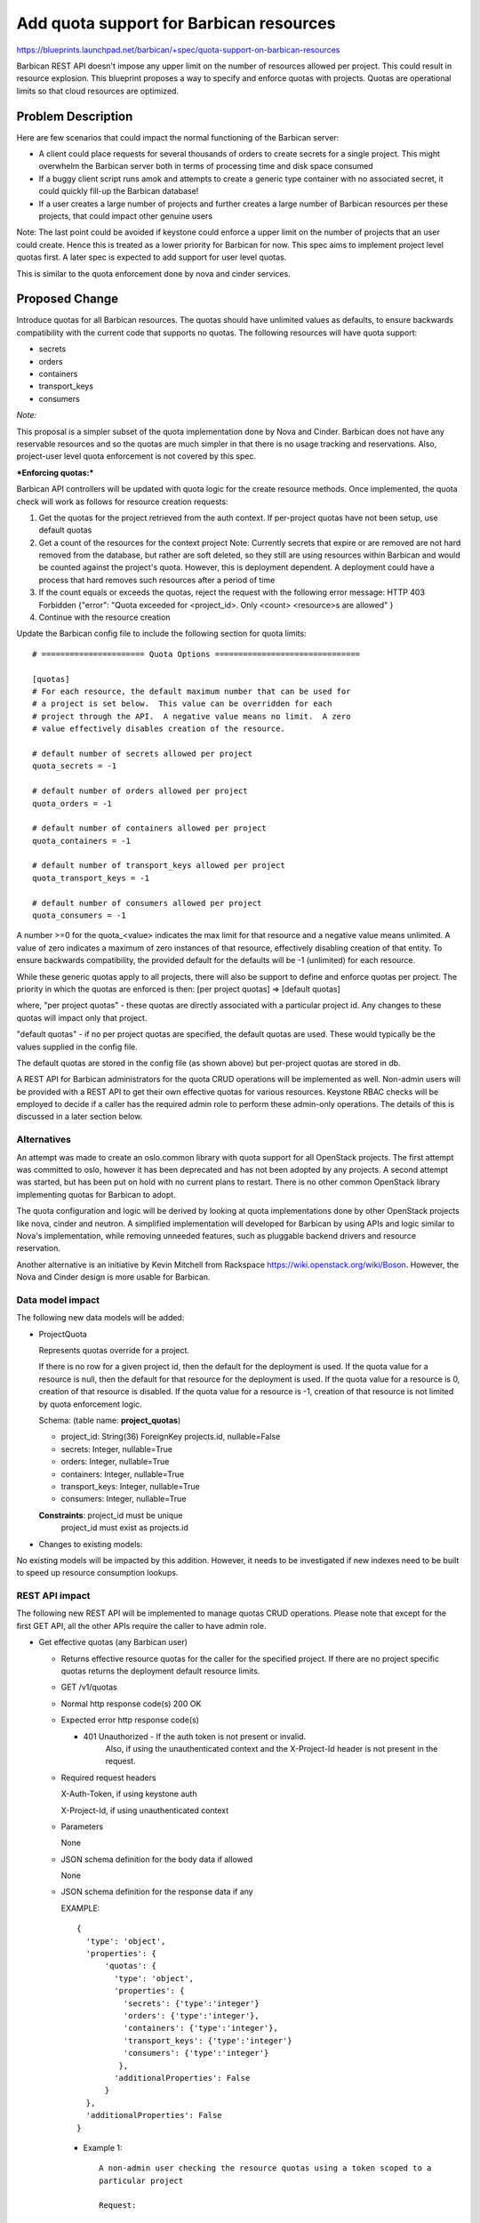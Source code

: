 ..
 This work is licensed under a Creative Commons Attribution 3.0 Unported
 License.

 http://creativecommons.org/licenses/by/3.0/legalcode

==========================================
Add quota support for Barbican resources
==========================================

https://blueprints.launchpad.net/barbican/+spec/quota-support-on-barbican-resources

Barbican REST API doesn't impose any upper limit on the number of resources
allowed per project. This could result in resource explosion. This blueprint
proposes a way to specify and enforce quotas with projects. Quotas are
operational limits so that cloud resources are optimized.


Problem Description
===================

Here are few scenarios that could impact the normal functioning of the
Barbican server:

* A client could place requests for several thousands of orders to create
  secrets for a single project. This might overwhelm the Barbican server
  both in terms of processing time and disk space consumed

* If a buggy client script runs amok and attempts to create a generic
  type container with no associated secret, it could quickly fill-up
  the Barbican database!

* If a user creates a large number of projects and further creates a
  large number of Barbican resources per these projects, that could
  impact other genuine users

Note: The last point could be avoided if keystone could enforce a
upper limit on the number of projects that an user could create. Hence
this is treated as a lower priority for Barbican for now. This spec
aims to implement project level quotas first. A later spec is expected
to add support for user level quotas.

This is similar to the quota enforcement done by nova and cinder
services.


Proposed Change
===============

Introduce quotas for all Barbican resources. The quotas should have
unlimited values as defaults, to ensure backwards compatibility with
the current code that supports no quotas. The following resources will
have quota support:

* secrets
* orders
* containers
* transport_keys
* consumers

*Note:*

This proposal is a simpler subset of the quota implementation done
by Nova and Cinder. Barbican does not have any reservable resources
and so the quotas are much simpler in that there is no usage tracking and
reservations. Also, project-user level quota enforcement is not covered
by this spec.

***Enforcing quotas:***

Barbican API controllers will be updated with quota logic for the
create resource methods. Once implemented, the quota check will work
as follows for resource creation requests:

1. Get the quotas for the project retrieved from the auth context.
   If per-project quotas have not been setup, use default quotas
2. Get a count of the resources for the context project
   Note: Currently secrets that expire or are removed are not hard removed
   from the database, but rather are soft deleted, so they still are using
   resources within Barbican and would be counted against the project's
   quota. However, this is deployment dependent. A deployment could have a
   process that hard removes such resources after a period of time
3. If the count equals or exceeds the quotas, reject the request with
   the following error message:
   HTTP 403 Forbidden
   {"error": "Quota exceeded for <project_id>. Only <count> <resource>s
   are allowed"
   }
4. Continue with the resource creation


Update the Barbican config file to include the following section for
quota limits:

::

    # ====================== Quota Options ===============================

    [quotas]
    # For each resource, the default maximum number that can be used for
    # a project is set below.  This value can be overridden for each
    # project through the API.  A negative value means no limit.  A zero
    # value effectively disables creation of the resource.

    # default number of secrets allowed per project
    quota_secrets = -1

    # default number of orders allowed per project
    quota_orders = -1

    # default number of containers allowed per project
    quota_containers = -1

    # default number of transport_keys allowed per project
    quota_transport_keys = -1

    # default number of consumers allowed per project
    quota_consumers = -1


A number >=0 for the quota_<value> indicates the max
limit for that resource and a negative value means unlimited.  A value
of zero indicates a maximum of zero instances of that resource, effectively
disabling creation of that entity.  To ensure backwards compatibility, the
provided default for the defaults will be -1 (unlimited) for each resource.

While these generic quotas apply to all projects, there will
also be support to define and enforce quotas per project.
The priority in which the quotas are enforced is then:
[per project quotas] => [default quotas]

where,
"per project quotas" - these quotas are directly associated with a particular
project id. Any changes to these quotas will impact only that project.

"default quotas" - if no per project quotas are specified, the
default quotas are used. These would typically be the values supplied in the
config file.

The default quotas are stored in the config file (as shown above) but
per-project quotas are stored in db.

A REST API for Barbican administrators for the quota CRUD operations will be
implemented as well. Non-admin users will be provided with a REST API to get
their own effective quotas for various resources. Keystone RBAC checks will
be employed to decide if a caller has the required admin role to perform
these admin-only operations. The details of this is discussed in a later
section below.


Alternatives
------------

An attempt was made to create an oslo.common library with quota support
for all OpenStack projects.  The first attempt was committed to oslo, however
it has been deprecated and has not been adopted by any projects.  A second
attempt was started, but has been put on hold with no current plans to restart.
There is no other common OpenStack library implementing quotas for Barbican
to adopt.

The quota configuration and logic will be derived by looking at quota
implementations done by other OpenStack projects like nova, cinder
and neutron.  A simplified implementation will developed for Barbican by
using APIs and logic similar to Nova's implementation, while removing unneeded
features, such as pluggable backend drivers and resource reservation.

Another alternative is an initiative by Kevin Mitchell from Rackspace
https://wiki.openstack.org/wiki/Boson. However, the Nova and Cinder design
is more usable for Barbican.


Data model impact
-----------------

The following new data models will be added:

* ProjectQuota

  Represents quotas override for a project.

  If there is no row for a given project id, then the
  default for the deployment is used.  If the quota value for a resource
  is null, then the default for that resource for the deployment is used.
  If the quota value for a resource is 0, creation of that resource is
  disabled.  If the quota value for a resource is -1, creation of that
  resource is not limited by quota enforcement logic.

  Schema: (table name: **project_quotas**)

  * project_id:     String(36) ForeignKey projects.id, nullable=False
  * secrets:        Integer, nullable=True
  * orders:         Integer, nullable=True
  * containers:     Integer, nullable=True
  * transport_keys: Integer, nullable=True
  * consumers:      Integer, nullable=True

  **Constraints**: project_id must be unique
                   project_id must exist as projects.id


* Changes to existing models:

No existing models will be impacted by this addition. However, it needs
to be investigated if new indexes need to be built to speed up resource
consumption lookups.


REST API impact
---------------

The following new REST API will be implemented to manage quotas CRUD
operations. Please note that except for the first GET API, all the
other APIs require the caller to have admin role.

* Get effective quotas (any Barbican user)

  * Returns effective resource quotas for the caller for the specified
    project. If there are no project specific quotas returns the
    deployment default resource limits.

  * GET /v1/quotas

  * Normal http response code(s)
    200 OK

  * Expected error http response code(s)

    * 401 Unauthorized - If the auth token is not present or invalid.
                         Also, if using the unauthenticated context and
                         the X-Project-Id header is not present in the request.

  * Required request headers

    X-Auth-Token, if using keystone auth

    X-Project-Id, if using unauthenticated context

  * Parameters

    None

  * JSON schema definition for the body data if allowed

    None

  * JSON schema definition for the response data if any

    EXAMPLE::

        {
          'type': 'object',
          'properties': {
              'quotas': {
                'type': 'object',
                'properties': {
                  'secrets': {'type':'integer'}
                  'orders': {'type':'integer'},
                  'containers': {'type':'integer'},
                  'transport_keys': {'type':'integer'}
                  'consumers': {'type':'integer'}
                 },
                'additionalProperties': False
              }
          },
          'additionalProperties': False
        }

    * Example 1::

        A non-admin user checking the resource quotas using a token scoped to a
        particular project

        Request:

          GET /v1/quotas

          X-Auth-Token:<token>

        Response:

          200 OK

          Content-Type: application/json

          {
            "quotas": {
              "secrets": 10,
              "orders": 20,
              "containers": 10,
              "transport_keys": 10,
              "consumers": -1
            }
          }

* List all project quotas (admin only)

  * Lists all configured project level resource quotas across all users for all
    projects. If a project does not have project specific quotas configured,
    that project is not included in the returned list.
    If there are only project specific quotas for a subset of resources
    for a project, this call will return null for those resources without a
    configured value in that project. The returned list will be sorted
    by create date, and support standard limit/offset paging.

  * GET /v1/project-quotas?limit=x&offset=y (Admin only)

  * Normal http response code(s)
    200 OK

  * Expected error http response code(s)

    * 401 Unauthorized - If the auth token is not present or invalid.
                         Also, if using the unauthenticated context and
                         the X-Project-Id header is not present in the request.

  * Required request headers

    X-Auth-Token, if using keystone auth

  * Parameters

    limit(optional), integer, maximum number of records retrieved
    offset(optional), integer, number of records to skip

  * JSON schema definition for the body data if allowed

    None

  * JSON schema definition for the response data if any


    EXAMPLE::

        {
          'type': 'object',
          'properties': {
              'project_quotas': {
                'type': 'array'
                'items': {
                  'type': 'object',
                  'properties': {
                     'project_id': {'type':'string'},
                     'project_quotas': {
                          'type':'object',
                          'properties': {
                             'secrets': {'type': 'integer'},
                             'orders': {'type': 'integer'},
                             'containers': {'type': 'integer'},
                             'transport_keys': {'type': 'integer'},
                             'consumers': {'type': 'integer'}
                          }
                     }
                   }
                 }
                }
             },
          'additionalProperties': False
        }

    * Example 1::

        An admin user listing all the project quotas

        Request:

          GET /v1/project-quotas

          X-Auth-Token:<token>

        Response:

          200 OK

          Content-Type: application/json

          {
            "project_quotas": [
              {
                "project_id": "1234",
                "project_quotas": {
                     "secrets": 2000,
                     "orders": 0,
                     "containers": -1,
                     "transport_keys": 100,
                     "consumers": null
                 }
              },
              {
                "project_id": "5678",
                "project_quotas": {
                     "secrets": 200,
                     "orders": 100,
                     "containers": -1,
                     "transport_keys": 0,
                     "consumers": null
                 }
              },
            ]
          }


* Get quotas for a specific project (admin only)

  * Returns a set of configured resource quotas for the specified project.
    If no project specific quota values have been configured (or if the
    project does not exist), the API responds with Not Found.  If there are
    only project specific quotas for a subset of resources for a project, this
    call will return null for those resources without a configured value in
    that project.

  * GET /v1/project-quotas/{project_id}

  * Normal http response code(s)
    200 OK

  * Expected error http response code(s)

    * 401 Unauthorized - If the auth token is not present or invalid.
                         Also, if using the unauthenticated context and
                         the X-Project-Id header is not present in the request.
    * 404 Not Found - If there are no project quota settings to delete
                      for the specified project.

  * Required request headers

    X-Auth-Token, if using keystone auth

    X-Project-Id, if using unauthenticated context

  * JSON schema definition for the body data if allowed
    None

  * JSON schema definition for the response data if any::

        {
          'type': 'object',
          'properties': {
               'project_quotas': {
                  'type':'object',
                  'properties': {
                    'secrets': {'type': 'integer'},
                    'orders': {'type': 'integer'},
                    'containers': {'type': 'integer'},
                    'transport_keys': {'type': 'integer'},
                    'consumers': {'type': 'integer'}
                  }
             }
          },
          'additionalProperties': False
        }

    * Example::

        Request:

          GET /v1/project-quotas/1234

          X-Auth-Token:<token>

        Response:

          200 OK

          Content-Type: application/json

          {
            "project_quotas": {
              "secrets": 10,
              "orders": 20,
              "containers": -1,
              "transport_keys": null,
              "consumers": 10
            }
          }


* Update/Set quotas for a specific project (admin only)

  * Creates or updates the configured resource quotas for the specified
    project. It is not required to specify limits for all Barbican resources.
    If a value for a resource is not specified, the default limits will be
    used for that resource.  If the specified project is not previously
    known to Barbican, a new entry to the projects table will be created.

  * PUT /v1/project-quotas/{project_id}

  * Normal http response code(s)

    204 No Content

  * Expected error http response code(s)

    * 401 Unauthorized - If the auth token is not present or invalid.
                         Also, if using the unauthenticated context and
                         the X-Project-Id header is not present in the request.
    * 400 Bad Request - If the request payload doesn't confirm to schema

  * Required request headers

    X-Auth-Token, if using keystone auth

    X-Project-Id, if using unauthenticated context

    Content-Type, application/json

  * JSON schema definition for the body data if allowed::

        {
          'type': 'object',
          'properties': {
             'project_quotas': {
                  'type':'object',
                  'properties': {
                     'secrets': {'type': 'integer'},
                     'orders': {'type': 'integer'},
                     'containers': {'type': 'integer'},
                     'transport_keys': {'type': 'integer'},
                     'consumers': {'type': 'integer'}
                  }
             }
         },
         'additionalProperties': False
        }


  * JSON schema definition for the response data if any::
    None

    * Example::

        Request:

          PUT /v1/project-quotas/1234

          X-Auth-Token:<token>

          Body::

            {
              "project_quotas": {
                "secrets": 50,
                "orders": 10,
                "containers": 20
              }
            }


        Response:

          204 OK


* Delete quotas for a specific project (admin only)

  * Deletes the configured resource quotas for the specified
    project.  After this call succeeds, the default resource quotas will be
    returned for subsequent calls by the user to list effective quotas.  If
    there are no project specific quota configuration, or the project is
    not previously known in Barbican, Not Found is returned.

  * DELETE v1/project-quotas/{project_id}

  * Parameters
    None

  * Normal http response code(s)
    204 No Content

  * Expected error http response code(s)

    * 401 Unauthorized - If the auth token is not present or invalid.
                         Also, if using the unauthenticated context and
                         the X-Project-Id header is not present in the request.
    * 404 Not Found - If there are no project quota settings to delete
                      for the specified project or the project is unknown
                      to Barbican.

  * Required request headers

    X-Auth-Token, if using keystone auth

    X-Project-Id, if using unauthenticated context

  * Parameters

    None

  * JSON schema definition for the body data if allowed

    None

  * JSON schema definition for the response data if any

    None

* Example 1::

    Request:

      DELETE v1/project-quotas/1234

      X-Auth-Token:<token>


    Response:

      204 No Content



* Policy changes

  For all admin-only APIs, the caller is expected to have a barbican admin
  role. The check for this will be added to the Barbican policy.json


Once implemented and enforced, all Barbican resource creation API could return
a new error message back to the client if the request exceeded the allowed
quota limits.

Example::

  Request::

    POST /v1/secrets

    X-Auth-Token: <token>

    Content-Type: application/json

    {
      # payload to create secret
    }

  Response::

    403 Forbidden

    Retry-After: 0

    Content-Type: application/json

   {
    "error": "Quota exceeded for <project-id>. Only <count> <resource>s
              are allowed"
   }

* Class Quotas

  Class level quotas are not addressed in this spec. Need another spec to cover the
  data model impact and REST API for associated CRUD operations.


Security impact
---------------

None

Notifications & Audit Impact
----------------------------

None

Other end user impact
---------------------

The Barbican client (python-barbicanclient) has to be enhanced to consume
the Quota REST API mentioned. The following scenarios should be supported.

Quota commands that a regular non-admin barbican user can make:

* List all quotas

  barbican quota show


Quota commands that only a barbican admin can make

* List the default quotas applicable to all new projects

  barbican quota show

* List quotas for a specific project

  barbican quota show --project_id <project>

* Update quotas for a specific project

  barbican quota update --project_id <project> --secrets 50 --orders 10

* Delete per-project quotas for a project

  barbican quota delete --project_id <project>



Performance Impact
------------------

TBD

Other deployer impact
---------------------

The new data models introduced will be added by a new Alembic version file.
If automatic migration is turned OFF, the db migration tool has to be run
manually to effect the changes.

Developer impact
----------------

Developers integrating with Barbican API/client now need to handle the case
where the server could return a quota violation error

Implementation
==============

Assignee(s)
-----------

Dave McCowan (dave-mccowan) will be leading the implementation of the code.

Primary assignee:
  <dave-mccowan>

Other assignees:

Work Items
----------

* Quota db provider source code
* Data model additions
* Alembic migration version script
* Updated default config file with quota section
* python-barbicanclient enhancements to support quota operations
* New unit tests to test quota related source changes
* Update existing resource unit tests to handle quota violation errors
* Functional tests


Dependencies
============

TBD

Testing
=======
New unit tests and functional tests need to be added.


Documentation Impact
====================

* A new section about Quotas has to be documented
* Existing resource API documentation needs to be updated with quota violation
  specific errors


References
==========

TBD

